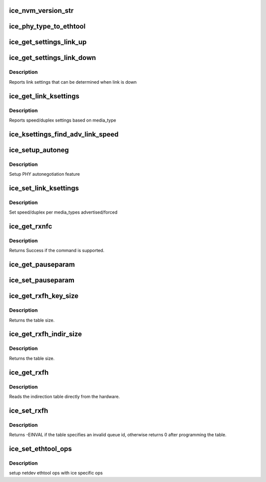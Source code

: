 .. -*- coding: utf-8; mode: rst -*-
.. src-file: drivers/net/ethernet/intel/ice/ice_ethtool.c

.. _`ice_nvm_version_str`:

ice_nvm_version_str
===================

.. c:function:: char *ice_nvm_version_str(struct ice_hw *hw)

    format the NVM version strings

    :param hw:
        ptr to the hardware info
    :type hw: struct ice_hw \*

.. _`ice_phy_type_to_ethtool`:

ice_phy_type_to_ethtool
=======================

.. c:function:: void ice_phy_type_to_ethtool(struct net_device *netdev, struct ethtool_link_ksettings *ks)

    convert the phy_types to ethtool link modes

    :param netdev:
        network interface device structure
    :type netdev: struct net_device \*

    :param ks:
        ethtool link ksettings struct to fill out
    :type ks: struct ethtool_link_ksettings \*

.. _`ice_get_settings_link_up`:

ice_get_settings_link_up
========================

.. c:function:: void ice_get_settings_link_up(struct ethtool_link_ksettings *ks, struct net_device *netdev)

    Get Link settings for when link is up

    :param ks:
        ethtool ksettings to fill in
    :type ks: struct ethtool_link_ksettings \*

    :param netdev:
        network interface device structure
    :type netdev: struct net_device \*

.. _`ice_get_settings_link_down`:

ice_get_settings_link_down
==========================

.. c:function:: void ice_get_settings_link_down(struct ethtool_link_ksettings *ks, struct net_device __always_unused *netdev)

    Get the Link settings when link is down

    :param ks:
        ethtool ksettings to fill in
    :type ks: struct ethtool_link_ksettings \*

    :param netdev:
        network interface device structure
    :type netdev: struct net_device __always_unused \*

.. _`ice_get_settings_link_down.description`:

Description
-----------

Reports link settings that can be determined when link is down

.. _`ice_get_link_ksettings`:

ice_get_link_ksettings
======================

.. c:function:: int ice_get_link_ksettings(struct net_device *netdev, struct ethtool_link_ksettings *ks)

    Get Link Speed and Duplex settings

    :param netdev:
        network interface device structure
    :type netdev: struct net_device \*

    :param ks:
        ethtool ksettings
    :type ks: struct ethtool_link_ksettings \*

.. _`ice_get_link_ksettings.description`:

Description
-----------

Reports speed/duplex settings based on media_type

.. _`ice_ksettings_find_adv_link_speed`:

ice_ksettings_find_adv_link_speed
=================================

.. c:function:: u16 ice_ksettings_find_adv_link_speed(const struct ethtool_link_ksettings *ks)

    Find advertising link speed

    :param ks:
        ethtool ksettings
    :type ks: const struct ethtool_link_ksettings \*

.. _`ice_setup_autoneg`:

ice_setup_autoneg
=================

.. c:function:: int ice_setup_autoneg(struct ice_port_info *p, struct ethtool_link_ksettings *ks, struct ice_aqc_set_phy_cfg_data *config, u8 autoneg_enabled, u8 *autoneg_changed, struct net_device *netdev)

    :param p:
        port info
    :type p: struct ice_port_info \*

    :param ks:
        ethtool_link_ksettings
    :type ks: struct ethtool_link_ksettings \*

    :param config:
        configuration that will be sent down to FW
    :type config: struct ice_aqc_set_phy_cfg_data \*

    :param autoneg_enabled:
        autonegotiation is enabled or not
    :type autoneg_enabled: u8

    :param autoneg_changed:
        will there a change in autonegotiation
    :type autoneg_changed: u8 \*

    :param netdev:
        network interface device structure
    :type netdev: struct net_device \*

.. _`ice_setup_autoneg.description`:

Description
-----------

Setup PHY autonegotiation feature

.. _`ice_set_link_ksettings`:

ice_set_link_ksettings
======================

.. c:function:: int ice_set_link_ksettings(struct net_device *netdev, const struct ethtool_link_ksettings *ks)

    Set Speed and Duplex

    :param netdev:
        network interface device structure
    :type netdev: struct net_device \*

    :param ks:
        ethtool ksettings
    :type ks: const struct ethtool_link_ksettings \*

.. _`ice_set_link_ksettings.description`:

Description
-----------

Set speed/duplex per media_types advertised/forced

.. _`ice_get_rxnfc`:

ice_get_rxnfc
=============

.. c:function:: int ice_get_rxnfc(struct net_device *netdev, struct ethtool_rxnfc *cmd, u32 __always_unused *rule_locs)

    command to get RX flow classification rules

    :param netdev:
        network interface device structure
    :type netdev: struct net_device \*

    :param cmd:
        ethtool rxnfc command
    :type cmd: struct ethtool_rxnfc \*

    :param rule_locs:
        buffer to rturn Rx flow classification rules
    :type rule_locs: u32 __always_unused \*

.. _`ice_get_rxnfc.description`:

Description
-----------

Returns Success if the command is supported.

.. _`ice_get_pauseparam`:

ice_get_pauseparam
==================

.. c:function:: void ice_get_pauseparam(struct net_device *netdev, struct ethtool_pauseparam *pause)

    Get Flow Control status

    :param netdev:
        network interface device structure
    :type netdev: struct net_device \*

    :param pause:
        ethernet pause (flow control) parameters
    :type pause: struct ethtool_pauseparam \*

.. _`ice_set_pauseparam`:

ice_set_pauseparam
==================

.. c:function:: int ice_set_pauseparam(struct net_device *netdev, struct ethtool_pauseparam *pause)

    Set Flow Control parameter

    :param netdev:
        network interface device structure
    :type netdev: struct net_device \*

    :param pause:
        return tx/rx flow control status
    :type pause: struct ethtool_pauseparam \*

.. _`ice_get_rxfh_key_size`:

ice_get_rxfh_key_size
=====================

.. c:function:: u32 ice_get_rxfh_key_size(struct net_device __always_unused *netdev)

    get the RSS hash key size

    :param netdev:
        network interface device structure
    :type netdev: struct net_device __always_unused \*

.. _`ice_get_rxfh_key_size.description`:

Description
-----------

Returns the table size.

.. _`ice_get_rxfh_indir_size`:

ice_get_rxfh_indir_size
=======================

.. c:function:: u32 ice_get_rxfh_indir_size(struct net_device *netdev)

    get the rx flow hash indirection table size

    :param netdev:
        network interface device structure
    :type netdev: struct net_device \*

.. _`ice_get_rxfh_indir_size.description`:

Description
-----------

Returns the table size.

.. _`ice_get_rxfh`:

ice_get_rxfh
============

.. c:function:: int ice_get_rxfh(struct net_device *netdev, u32 *indir, u8 *key, u8 *hfunc)

    get the rx flow hash indirection table

    :param netdev:
        network interface device structure
    :type netdev: struct net_device \*

    :param indir:
        indirection table
    :type indir: u32 \*

    :param key:
        hash key
    :type key: u8 \*

    :param hfunc:
        hash function
    :type hfunc: u8 \*

.. _`ice_get_rxfh.description`:

Description
-----------

Reads the indirection table directly from the hardware.

.. _`ice_set_rxfh`:

ice_set_rxfh
============

.. c:function:: int ice_set_rxfh(struct net_device *netdev, const u32 *indir, const u8 *key, const u8 hfunc)

    set the rx flow hash indirection table

    :param netdev:
        network interface device structure
    :type netdev: struct net_device \*

    :param indir:
        indirection table
    :type indir: const u32 \*

    :param key:
        hash key
    :type key: const u8 \*

    :param hfunc:
        hash function
    :type hfunc: const u8

.. _`ice_set_rxfh.description`:

Description
-----------

Returns -EINVAL if the table specifies an invalid queue id, otherwise
returns 0 after programming the table.

.. _`ice_set_ethtool_ops`:

ice_set_ethtool_ops
===================

.. c:function:: void ice_set_ethtool_ops(struct net_device *netdev)

    setup netdev ethtool ops

    :param netdev:
        network interface device structure
    :type netdev: struct net_device \*

.. _`ice_set_ethtool_ops.description`:

Description
-----------

setup netdev ethtool ops with ice specific ops

.. This file was automatic generated / don't edit.

